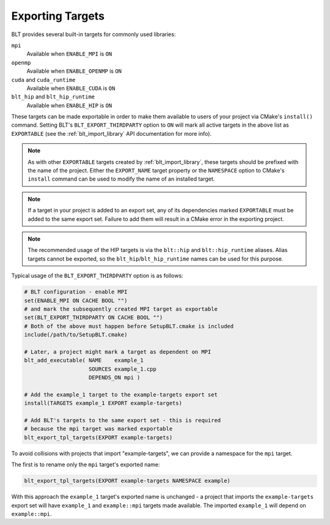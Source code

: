 .. # Copyright (c) 2017-2022, Lawrence Livermore National Security, LLC and
.. # other BLT Project Developers. See the top-level LICENSE file for details
.. # 
.. # SPDX-License-Identifier: (BSD-3-Clause)

.. _ExportingTargets:

Exporting Targets
=================

BLT provides several built-in targets for commonly used libraries:

``mpi``
    Available when ``ENABLE_MPI`` is ``ON``

``openmp``
    Available when ``ENABLE_OPENMP`` is ``ON``

``cuda`` and ``cuda_runtime``
    Available when ``ENABLE_CUDA`` is ``ON``

``blt_hip`` and ``blt_hip_runtime``
    Available when ``ENABLE_HIP`` is ``ON``

These targets can be made exportable in order to make them available to users of
your project via CMake's ``install()`` command.  Setting BLT's ``BLT_EXPORT_THIRDPARTY``
option to ``ON`` will mark all active targets in the above list as ``EXPORTABLE``
(see the :ref:`blt_import_library` API documentation for more info).

.. note::  As with other ``EXPORTABLE`` targets created by :ref:`blt_import_library`,
    these targets should be prefixed with the name of the project.  Either the ``EXPORT_NAME``
    target property or the ``NAMESPACE`` option to CMake's ``install``
    command can be used to modify the name of an installed target.

.. note:: If a target in your project is added to an export set, any of its dependencies
    marked ``EXPORTABLE`` must be added to the same export set.  Failure to add them will
    result in a CMake error in the exporting project.

.. note:: The recommended usage of the HIP targets is via the ``blt::hip`` and
    ``blt::hip_runtime`` aliases. Alias targets cannot be exported, so the
    ``blt_hip``/``blt_hip_runtime`` names can be used for this purpose.

Typical usage of the ``BLT_EXPORT_THIRDPARTY`` option is as follows:

.. code-block:: cmake

    # BLT configuration - enable MPI
    set(ENABLE_MPI ON CACHE BOOL "")
    # and mark the subsequently created MPI target as exportable
    set(BLT_EXPORT_THIRDPARTY ON CACHE BOOL "")
    # Both of the above must happen before SetupBLT.cmake is included
    include(/path/to/SetupBLT.cmake)

    # Later, a project might mark a target as dependent on MPI
    blt_add_executable( NAME    example_1
                        SOURCES example_1.cpp
                        DEPENDS_ON mpi )

    # Add the example_1 target to the example-targets export set
    install(TARGETS example_1 EXPORT example-targets)

    # Add BLT's targets to the same export set - this is required
    # because the mpi target was marked exportable
    blt_export_tpl_targets(EXPORT example-targets)

To avoid collisions with projects that import "example-targets", we can provide
a namespace for the ``mpi`` target.

The first is to rename only the ``mpi`` target's exported name:

.. code-block:: cmake

    blt_export_tpl_targets(EXPORT example-targets NAMESPACE example)

With this approach the ``example_1`` target's exported name is unchanged - a 
project that imports the ``example-targets`` export set will have ``example_1``
and ``example::mpi`` targets made available.  The imported ``example_1`` will
depend on ``example::mpi``.
